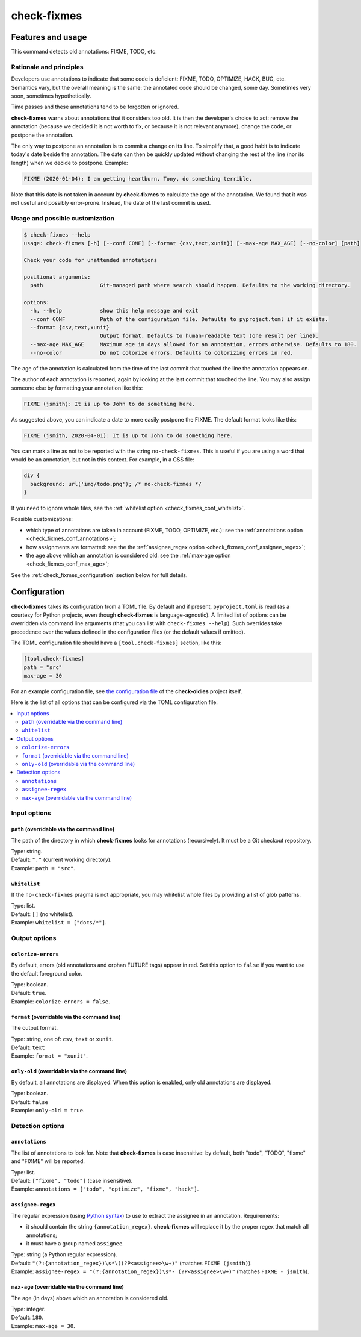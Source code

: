 ============
check-fixmes
============

Features and usage
==================

This command detects old annotations: FIXME, TODO, etc.


Rationale and principles
------------------------

Developers use annotations to indicate that some code is deficient:
FIXME, TODO, OPTIMIZE, HACK, BUG, etc. Semantics vary, but the overall
meaning is the same: the annotated code should be changed, some day.
Sometimes very soon, sometimes hypothetically.

Time passes and these annotations tend to be forgotten or ignored.

**check-fixmes** warns about annotations that it considers too old. It
is then the developer's choice to act: remove the annotation (because
we decided it is not worth to fix, or because it is not relevant
anymore), change the code, or postpone the annotation.

The only way to postpone an annotation is to commit a change on its
line. To simplify that, a good habit is to indicate today's date
beside the annotation. The date can then be quickly updated without
changing the rest of the line (nor its length) when we decide to
postpone.  Example:

.. code-block:: text

    FIXME (2020-01-04): I am getting heartburn. Tony, do something terrible.

Note that this date is not taken in account by **check-fixmes** to
calculate the age of the annotation. We found that it was not useful
and possibly error-prone. Instead, the date of the last commit is
used.


Usage and possible customization
--------------------------------

.. code-block:: console

    $ check-fixmes --help
    usage: check-fixmes [-h] [--conf CONF] [--format {csv,text,xunit}] [--max-age MAX_AGE] [--no-color] [path]

    Check your code for unattended annotations

    positional arguments:
      path                  Git-managed path where search should happen. Defaults to the working directory.

    options:
      -h, --help            show this help message and exit
      --conf CONF           Path of the configuration file. Defaults to pyproject.toml if it exists.
      --format {csv,text,xunit}
                            Output format. Defaults to human-readable text (one result per line).
      --max-age MAX_AGE     Maximum age in days allowed for an annotation, errors otherwise. Defaults to 180.
      --no-color            Do not colorize errors. Defaults to colorizing errors in red.


The age of the annotation is calculated from the time of the last
commit that touched the line the annotation appears on.

The author of each annotation is reported, again by looking at the
last commit that touched the line. You may also assign someone else
by formatting your annotation like this:

.. code-block:: text

    FIXME (jsmith): It is up to John to do something here.

As suggested above, you can indicate a date to more easily postpone
the FIXME. The default format looks like this:

.. code-block:: text

    FIXME (jsmith, 2020-04-01): It is up to John to do something here.

You can mark a line as not to be reported with the string
``no-check-fixmes``. This is useful if you are using a word that would
be an annotation, but not in this context. For example, in a CSS file:

.. code-block:: css

    div {
      background: url('img/todo.png'); /* no-check-fixmes */
    }

If you need to ignore whole files, see the :ref:`whitelist option
<check_fixmes_conf_whitelist>`.

Possible customizations:

- which type of annotations are taken in account (FIXME, TODO,
  OPTIMIZE, etc.): see the :ref:`annotations option
  <check_fixmes_conf_annotations>`;

- how assignments are formatted: see the the :ref:`assignee_regex
  option <check_fixmes_conf_assignee_regex>`;

- the age above which an annotation is considered old: see the
  :ref:`max-age option <check_fixmes_conf_max_age>`;

See the :ref:`check_fixmes_configuration` section below for full details.


.. _check_fixmes_configuration:

Configuration
=============

**check-fixmes** takes its configuration from a TOML file. By default
and if present, ``pyproject.toml`` is read (as a courtesy for Python
projects, even though **check-fixmes** is language-agnostic). A
limited list of options can be overridden via command line arguments
(that you can list with ``check-fixmes --help``). Such overrides take
precedence over the values defined in the configuration files (or the
default values if omitted).

The TOML configuration file should have a ``[tool.check-fixmes]``
section, like this:

.. code-block:: toml

    [tool.check-fixmes]
    path = "src"
    max-age = 30

For an example configuration file, see `the configuration file
<https://github.com/Polyconseil/check-oldies/blob/master/pyproject.toml#L1-L14>`_
of the **check-oldies** project itself.

Here is the list of all options that can be configured via the TOML
configuration file:

.. contents::
   :local:
   :depth: 2


Input options
-------------

.. _check_fixmes_conf_path:

``path`` (overridable via the command line)
...........................................

The path of the directory in which **check-fixmes** looks for
annotations (recursively). It must be a Git checkout repository.

| Type: string.
| Default: ``"."`` (current working directory).
| Example: ``path = "src"``.


.. _check_fixmes_conf_whitelist:

``whitelist``
.............

If the ``no-check-fixmes`` pragma is not appropriate, you may
whitelist whole files by providing a list of glob patterns.

| Type: list.
| Default: ``[]`` (no whitelist).
| Example: ``whitelist = ["docs/*"]``.


Output options
--------------

.. _check_fixmes_conf_colorize_errors:

``colorize-errors``
...................

By default, errors (old annotations and orphan FUTURE tags) appear
in red. Set this option to ``false`` if you want to use the
default foreground color.

| Type: boolean.
| Default: ``true``.
| Example: ``colorize-errors = false``.


.. _check_fixmes_conf_format:

``format`` (overridable via the command line)
.............................................

The output format.

| Type: string, one of: ``csv``, ``text`` or ``xunit``.
| Default: ``text``
| Example: ``format = "xunit"``.


``only-old`` (overridable via the command line)
...............................................

By default, all annotations are displayed. When this option is
enabled, only old annotations are displayed.

| Type: boolean.
| Default: ``false``
| Example: ``only-old = true``.


Detection options
-----------------

.. _check_fixmes_conf_annotations:

``annotations``
...............

The list of annotations to look for. Note that **check-fixmes** is
case insensitive: by default, both "todo", "TODO", "fixme" and
"FIXME" will be reported.

| Type: list.
| Default: ``["fixme", "todo"]`` (case insensitive).
| Example: ``annotations = ["todo", "optimize", "fixme", "hack"]``.


.. _check_fixmes_conf_assignee_regex:

``assignee-regex``
..................

The regular expression (using `Python syntax`_) to use to extract the
assignee in an annotation. Requirements:

- it should contain the string ``{annotation_regex}``.
  **check-fixmes** will replace it by the proper regex that match
  all annotations;

- it must have a group named ``assignee``.

| Type: string (a Python regular expression).
| Default: ``"(?:{annotation_regex})\s*\((?P<assignee>\w+)"`` (matches ``FIXME (jsmith)``).
| Example: ``assignee-regex = "(?:{annotation_regex})\s*- (?P<assignee>\w+)"`` (matches ``FIXME - jsmith``).

.. _Python syntax: https://docs.python.org/3/library/re.html#regular-expression-syntax


.. _check_fixmes_conf_max_age:

``max-age`` (overridable via the command line)
..............................................

The age (in days) above which an annotation is considered old.

| Type: integer.
| Default: ``180``.
| Example: ``max-age = 30``.
